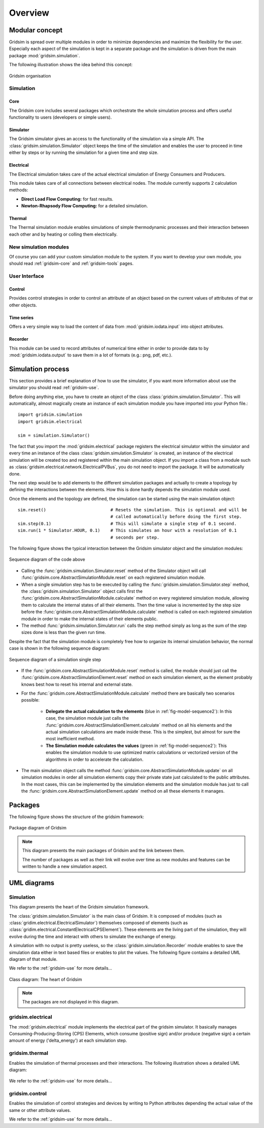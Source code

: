 .. _overview-ref:

########
Overview
########

***************
Modular concept
***************

Gridsim is spread over multiple modules in order to minimize dependencies and
maximize the flexibility for the user. Especially each aspect of the simulation
is kept in a separate package and the simulation is driven from the main package
:mod:`gridsim.simulation`.

The following illustration shows the idea behind this concept:

.. figure:: ./figures/drawing.svg
    :align: center

    Gridsim organisation

Simulation
==========

Core
----

The Gridsim core includes several packages which orchestrate the whole
simulation process and offers useful functionality to users (developers or
simple users).

Simulator
---------

The Gridsim simulator gives an access to the functionality of the simulation via
a simple API. The :class:`gridsim.simulation.Simulator` object keeps the time of
the simulation and enables the user to proceed in time either by steps or by
running the simulation for a given time and step size.

Electrical
----------

The Electrical simulation takes care of the actual electrical simulation
of Energy Consumers and Producers.

This module takes care of all connections between electrical nodes. The module
currently supports 2 calculation methods:

* **Direct Load Flow Computing:** for fast results.
* **Newton-Rhapsody Flow Computing:** for a detailed simulation.

Thermal
-------
The Thermal simulation module enables simulations of simple thermodynamic
processes and their interaction between each other and by heating or colling
them electrically.

New simulation modules
======================
Of course you can add your custom simulation module to the system. If you want
to develop your own module, you should read :ref:`gridsim-core` and
:ref:`gridsim-tools` pages.

User Interface
==============

Control
-------
Provides control strategies in order to control an attribute of an object based
on the current values of attributes of that or other objects.

Time series
-----------
Offers a very simple way to load the content of data from
:mod:`gridsim.iodata.input` into object attributes.

Recorder
--------
This module can be used to record attributes of numerical time either in order
to provide data to by :mod:`gridsim.iodata.output` to save them in a lot of
formats (e.g.: png, pdf, etc.).

******************
Simulation process
******************

This section provides a brief explanation of how to use the simulator, if you
want more information about use the simulator you should read
:ref:`gridsim-use`.

Before doing anything else, you have to create an object of the class
:class:`gridsim.simulation.Simulator`. This will automatically, almost magically
create an instance of each simulation module you have imported into your Python
file.::

    import gridsim.simulation
    import gridsim.electrical

    sim = simulation.Simulator()

The fact that you import the :mod:`gridsim.electrical` package registers the electrical
simulator within the simulator and every time an instance of the class
:class:`gridsim.simulation.Simulator` is created, an instance of the electrical
simulation will be created too and registered within the main simulation object.
If you import a class from a module such as
:class:`gridsim.electrical.network.ElectricalPVBus`, you do not need to import
the package. It will be automatically done.

The next step would be to add elements to the different simulation packages and
actually to create a topology by defining the interactions between the elements.
How this is done hardly depends the simulation module used.

Once the elements and the topology are defined, the simulation can be started
using the main simulation object::


    sim.reset()                         # Resets the simulation. This is optional and will be
                                        # called automatically before doing the first step.
    sim.step(0.1)                       # This will simulate a single step of 0.1 second.
    sim.run(1 * Simulator.HOUR, 0.1)    # This simulates an hour with a resolution of 0.1
                                        # seconds per step.

The following figure shows the typical interaction between the Gridsim simulator
object and the simulation modules:

.. figure:: ./figures/model-sequence1.png
    :align: center

    Sequence diagram of the code above

* Calling the :func:`gridsim.simulation.Simulator.reset` method of the Simulator
  object will call :func:`gridsim.core.AbstractSimulationModule.reset`
  on each registered simulation module.
* When a single simulation step has to be executed by calling the
  :func:`gridsim.simulation.Simulator.step`
  method, the :class:`gridsim.simulation.Simulator` object calls first the
  :func:`gridsim.core.AbstractSimulationModule.calculate` method on
  every registered simulation module, allowing them to calculate the internal
  states of all their elements. Then the time value is incremented by the step
  size before the :func:`gridsim.core.AbstractSimulationModule.calculate` method
  is called on each registered simulation module in order to make the internal
  states of their elements public.
* The method :func:`gridsim.simulation.Simulator.run` calls the step method
  simply as long as the sum of the step sizes done is less than the given run
  time.

Despite the fact that the simulation module is completely free how to organize
its internal simulation behavior, the normal case is shown in the following
sequence diagram:

.. _fig-model-sequence2:

.. figure:: ./figures/model-sequence2.png
    :align: center

    Sequence diagram of a simulation single step

* If the :func:`gridsim.core.AbstractSimulationModule.reset` method is called,
  the module should just call the
  :func:`gridsim.core.AbstractSimulationElement.reset` method on each simulation
  element, as the element probably knows best how to reset his internal and
  external state.
* For the :func:`gridsim.core.AbstractSimulationModule.calculate` method there
  are basically two scenarios possible:

    * **Delegate the actual calculation to the elements**
      (blue in :ref:`fig-model-sequence2`):
      In this case, the simulation module just calls the
      :func:`gridsim.core.AbstractSimulationElement.calculate` method
      on all his elements and the actual simulation calculations are made inside
      these. This is the simplest, but almost for sure the most inefficient
      method.

    * **The Simulation module calculates the values**
      (green in :ref:`fig-model-sequence2`):
      This enables the simulation module to use optimized matrix calculations or
      vectorized version of the algorithms in order to accelerate the
      calculation.

* The main simulation object calls the method
  :func:`gridsim.core.AbstractSimulationModule.update` on all simulation
  modules in order all simulation elements copy their private state just
  calculated to the public attributes. In the most cases, this can be
  implemented by the simulation elements and the simulation module has just to
  call the :func:`gridsim.core.AbstractSimulationElement.update` method on all
  these elements it manages.

********
Packages
********

The following figure shows the structure of the gridsim framework:

.. figure:: ./figures/model-packages.svg
    :align: center
    :scale: 100 %

    Package diagram of Gridsim

.. note::
    This diagram presents the main packages of Gridsim and the link between
    them.

    The number of packages as well as their link will evolve over time as
    new modules and features can be written to handle a new simulation aspect.

************
UML diagrams
************

Simulation
==========

This diagram presents the heart of the Gridsim simulation framework.

The :class:`gridsim.simulation.Simulator` is the main class of Gridsim. It is
composed of modules (such as :class:`gridim.electrical.ElectricalSimulator`)
themselves composed of elements
(such as :class:`gridim.electrical.ConstantElectricalCPSElement`).
These elements are the living part of the simulation, they will evolve during
the time and interact with others to simulate the exchange of energy.

A simulation with no output is pretty useless, so the
:class:`gridsim.simulation.Recorder` module enables to save the simulation data
either in text based files or enables to plot the values. The following figure
contains a detailed UML diagram of that module.

We refer to the :ref:`gridsim-use` for more details...

.. figure:: ./figures/model-core.svg
    :align: center
    :scale: 100 %

    Class diagram: The heart of Gridsim

.. note::
    The packages are not displayed in this diagram.

gridsim.electrical
==================

The :mod:`gridsim.electrical` module implements the electrical part of the
gridsim simulator. It basically manages Consuming-Producing-Storing (CPS)
Elements, which consume (positive sign) and/or produce (negative sign) a certain
amount of energy ('delta_energy') at each simulation step.

.. figure:: ./figures/model-electrical.svg
    :align: center
    :scale: 100 %

gridsim.thermal
===============

Enables the simulation of thermal processes and their interactions. The
following illustration shows a detailed UML diagram:

.. figure:: ./figures/model-thermal.svg
    :align: center
    :scale: 100 %

We refer to the :ref:`gridsim-use` for more details...

gridsim.control
===============

Enables the simulation of control strategies and devices by writing to Python
attributes depending the actual value of the same or other attribute values.

We refer to the :ref:`gridsim-use` for more details...
